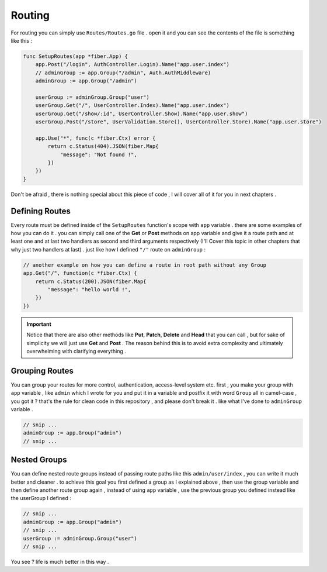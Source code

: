 Routing
#######

For routing you can simply use ``Routes/Routes.go`` file . open it and you can see the contents of the file is something like this :

.. code-block:: go

    func SetupRoutes(app *fiber.App) {
        app.Post("/login", AuthController.Login).Name("app.user.index")
        // adminGroup := app.Group("/admin", Auth.AuthMiddleware)
        adminGroup := app.Group("/admin")

        userGroup := adminGroup.Group("user")
        userGroup.Get("/", UserController.Index).Name("app.user.index")
        userGroup.Get("/show/:id", UserController.Show).Name("app.user.show")
        userGroup.Post("/store", UserValidation.Store(), UserController.Store).Name("app.user.store")

        app.Use("*", func(c *fiber.Ctx) error {
            return c.Status(404).JSON(fiber.Map{
                "message": "Not found !",
            })
        })
    }

Don't be afraid , there is nothing special about this piece of code , I will cover all of it for you in next chapters .

Defining Routes
---------------
Every route must be defined inside of the ``SetupRoutes`` function's scope with ``app`` variable . there are some examples of how you can do it . you can simply call one of the **Get** or **Post** methods on app variable and give it a route path and at least one and at last two handlers as second and third arguments respectively (I'll Cover this topic in other chapters that why just two handlers at last) . just like how I defined ``"/"`` route on ``adminGroup`` :

.. code-block:: go

    // another example on how you can define a route in root path without any Group
    app.Get("/", function(c *fiber.Ctx) {
        return c.Status(200).JSON(fiber.Map{
            "message": "hello world !",
        })
    })


.. important::
    Notice that there are also other methods like **Put**, **Patch**, **Delete** and **Head** that you can call , but for sake of simplicity we will just use **Get** and **Post** .
    The reason behind this is to avoid extra complexity and ultimately overwhelming with clarifying everything .

Grouping Routes
---------------

You can group your routes for more control, authentication, access-level system etc. first , you make your group with ``app`` variable , like ``admin`` which I wrote for you and put it in a variable and postfix it with word ``Group`` all in camel-case , you got it ? that's the rule for clean code in this repository , and please don't break it . like what I've done to ``adminGroup`` variable .

.. code-block:: go

    // snip ...
    adminGroup := app.Group("admin")
    // snip ...

Nested Groups
-------------

You can define nested route groups instead of passing route paths like this ``admin/user/index`` , you can write it much better and cleaner . to achieve this goal you first defined a group as I explained above , then use the group variable and then define another route group again , instead of using ``app`` variable , use the previous group you defined instead like the userGroup I defined :

.. code-block:: go

    // snip ...
    adminGroup := app.Group("admin")
    // snip ...
    userGroup := adminGroup.Group("user")
    // snip ...

You see ? life is much better in this way .
